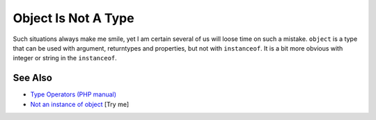 .. _object-is-not-a-type:

Object Is Not A Type
--------------------

.. meta::
	:description:
		Object Is Not A Type: Such situations always make me smile, yet I am certain several of us will loose time on such a mistake.
	:twitter:card: summary_large_image
	:twitter:site: @exakat
	:twitter:title: Object Is Not A Type
	:twitter:description: Object Is Not A Type: Such situations always make me smile, yet I am certain several of us will loose time on such a mistake
	:twitter:creator: @exakat
	:twitter:image:src: https://php-tips.readthedocs.io/en/latest/_images/object_is_not_a_type.png
	:og:image: https://php-tips.readthedocs.io/en/latest/_images/object_is_not_a_type.png
	:og:title: Object Is Not A Type
	:og:type: article
	:og:description: Such situations always make me smile, yet I am certain several of us will loose time on such a mistake
	:og:url: https://php-tips.readthedocs.io/en/latest/tips/object_is_not_a_type.html
	:og:locale: en

.. raw:: html

	<script type="application/ld+json">{"@context":"https:\/\/schema.org","@graph":[{"@type":"WebPage","@id":"https:\/\/php-tips.readthedocs.io\/en\/latest\/tips\/object_is_not_a_type.html","url":"https:\/\/php-tips.readthedocs.io\/en\/latest\/tips\/object_is_not_a_type.html","name":"Object Is Not A Type","isPartOf":{"@id":"https:\/\/www.exakat.io\/"},"datePublished":"Mon, 09 Jun 2025 19:55:35 +0000","dateModified":"Mon, 09 Jun 2025 19:55:35 +0000","description":"Such situations always make me smile, yet I am certain several of us will loose time on such a mistake","inLanguage":"en-US","potentialAction":[{"@type":"ReadAction","target":["https:\/\/php-tips.readthedocs.io\/en\/latest\/tips\/object_is_not_a_type.html"]}]},{"@type":"WebSite","@id":"https:\/\/www.exakat.io\/","url":"https:\/\/www.exakat.io\/","name":"Exakat","description":"Smart PHP static analysis","inLanguage":"en-US"}]}</script>

Such situations always make me smile, yet I am certain several of us will loose time on such a mistake. ``object`` is a type that can be used with argument, returntypes and properties, but not with ``instanceof``. It is a bit more obvious with integer or string in the ``instanceof``.

.. image:: ../images/object_is_not_a_type.png

See Also
________

* `Type Operators (PHP manual) <https://www.php.net/manual/en/language.operators.type.php>`_
* `Not an instance of object <https://3v4l.org/sAfXJ>`_ [Try me]

